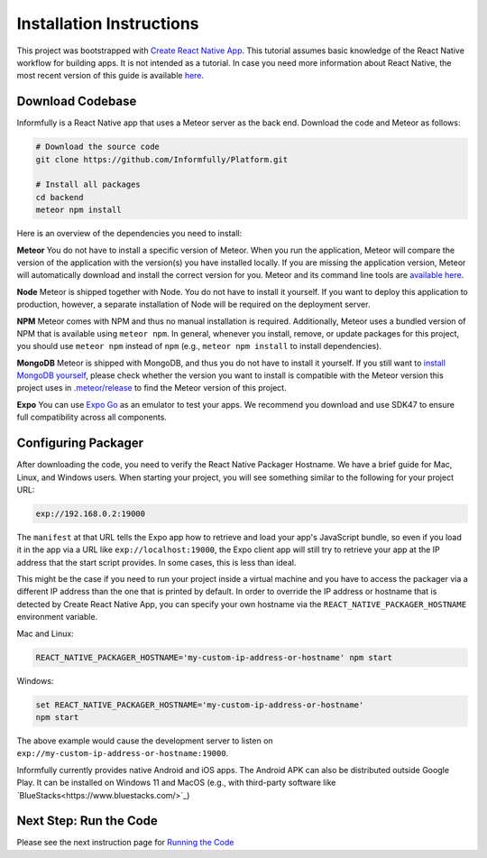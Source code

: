 Installation Instructions
=========================

This project was bootstrapped with `Create React Native App <https://github.com/react-community/create-react-native-app>`_.
This tutorial assumes basic knowledge of the React Native workflow for building apps.
It is not intended as a tutorial.
In case you need more information about React Native, the most recent version of this guide is available `here <https://github.com/expo/create-react-native-app/blob/master/README.md>`_.

.. _installation:

Download Codebase
-----------------

Informfully is a React Native app that uses a Meteor server as the back end. Download the code and Meteor as follows:

.. code-block:: console

    # Download the source code
    git clone https://github.com/Informfully/Platform.git

    # Install all packages
    cd backend
    meteor npm install

Here is an overview of the dependencies you need to install:

**Meteor** You do not have to install a specific version of Meteor.
When you run the application, Meteor will compare the version of the application with the version(s) you have installed locally.
If you are missing the application version, Meteor will automatically download and install the correct version for you.
Meteor and its command line tools are `available here <https://www.meteor.com/install>`_.

**Node** Meteor is shipped together with Node. 
You do not have to install it yourself.
If you want to deploy this application to production, however, a separate installation of Node will be required on the deployment server.

**NPM** Meteor comes with NPM and thus no manual installation is required.
Additionally, Meteor uses a bundled version of NPM that is available using ``meteor npm``.
In general, whenever you install, remove, or update packages for this project, you should use ``meteor npm`` instead of ``npm`` (e.g., ``meteor npm install`` to install dependencies).

**MongoDB** Meteor is shipped with MongoDB, and thus you do not have to install it yourself.
If you still want to `install MongoDB yourself <https://docs.mongodb.com/manual/installation>`_, please check whether the version you want to install is compatible with the Meteor version this project uses in `.meteor/release <https://github.com/Informfully/Platform/blob/main/backend/.meteor/release>`_ to find the Meteor version of this project.

**Expo** You can use `Expo Go <https://expo.dev/go>`_ as an emulator to test your apps.
We recommend you download and use SDK47 to ensure full compatibility across all components.

Configuring Packager
--------------------

After downloading the code, you need to verify the React Native Packager Hostname. We have a brief guide for Mac, Linux, and Windows users.
When starting your project, you will see something similar to the following for your project URL:

.. code-block:: console
    
    exp://192.168.0.2:19000

The ``manifest`` at that URL tells the Expo app how to retrieve and load your app's JavaScript bundle, so even if you load it in the app via a URL like ``exp://localhost:19000``, the Expo client app will still try to retrieve your app at the IP address that the start script provides.
In some cases, this is less than ideal.

This might be the case if you need to run your project inside a virtual machine and you have to access the packager via a different IP address than the one that is printed by default.
In order to override the IP address or hostname that is detected by Create React Native App, you can specify your own hostname via the ``REACT_NATIVE_PACKAGER_HOSTNAME`` environment variable.

Mac and Linux:

.. code-block:: console

    REACT_NATIVE_PACKAGER_HOSTNAME='my-custom-ip-address-or-hostname' npm start

Windows:

.. code-block:: console

    set REACT_NATIVE_PACKAGER_HOSTNAME='my-custom-ip-address-or-hostname'
    npm start

The above example would cause the development server to listen on ``exp://my-custom-ip-address-or-hostname:19000``.

Informfully currently provides native Android and iOS apps. 
The Android APK can also be distributed outside Google Play.
It can be installed on Windows 11 and MacOS (e.g., with third-party software like `BlueStacks<https://www.bluestacks.com/>`_)


Next Step: Run the Code
-------------------------

Please see the next instruction page for `Running the Code <https://informfully.readthedocs.io/en/latest/development.html>`_

